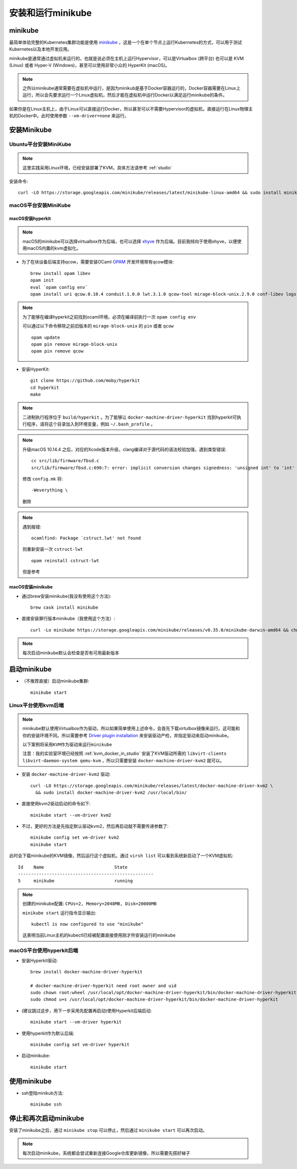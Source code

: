 .. _install-run-minikube:

======================
安装和运行minikube
======================

minikube
=================

最简单体验完整的Kubernetes集群功能是使用 `minikube <https://github.com/kubernetes/minikube>`_ ，这是一个在单个节点上运行Kubernetes的方式，可以用于测试Kubernetes以及本地开发应用。

minikube是通常通过虚拟机来运行的，也就是说必须在主机上运行Hypervisor，可以是Virtualbox (跨平台) 也可以是 KVM (Linux) 或者 Hyper-V (Windows)，甚至可以使用非常小众的 HyperKit (macOS)。

.. note::

   之所以minikube通常需要在虚拟机中运行，是因为minikub是基于Docker容器运行的，Docker容器需要在Linux上运行，所以会先要求运行一个Linux虚拟机，然后才能在虚拟机中运行Docker以满足运行minikube的条件。

如果你是在Linux主机上，由于Linux可以直接运行Docker，所以甚至可以不需要Hypervisor的虚拟机，直接运行在Linux物理主机的Docker中。此时使用参数 ``--vm-driver=none`` 来运行。

安装Minikube
===================

Ubuntu平台安装MiniKube
----------------------------

.. note::

   这里实践采用Linux环境，已经安装部署了KVM。具体方法请参考 :ref:`studio`

安装命令::

   curl -LO https://storage.googleapis.com/minikube/releases/latest/minikube-linux-amd64 && sudo install minikube-linux-amd64 /usr/local/bin/minikube

macOS平台安装MiniKube
--------------------------

macOS安装hyperkit
~~~~~~~~~~~~~~~~~~~~

.. note::

   macOS的minikube可以选择virtualbox作为后端，也可以选择 `xhyve <https://github.com/moby/hyperkit>`_ 作为后端。目前我倾向于使用xhyve，以便使用macOS内置的kvm虚拟化。

- 为了在块设备后端支持qcow，需要安装OCaml `OPAM <https://opam.ocaml.org/>`_ 开发环境带有qcow模块::

   brew install opam libev
   opam init
   eval `opam config env`
   opam install uri qcow.0.10.4 conduit.1.0.0 lwt.3.1.0 qcow-tool mirage-block-unix.2.9.0 conf-libev logs fmt mirage-unix prometheus-app

.. note::

   为了能够在编译hyperkit之前找到ocaml环境，必须在编译前执行一次 ``opam config env``

   可以通过以下命令移除之前旧版本的 ``mirage-block-unix`` 的 ``pin`` 或者 ``qcow`` ::

      opam update
      opam pin remove mirage-block-unix
      opam pin remove qcow

- 安装HyperKit::

   git clone https://github.com/moby/hyperkit
   cd hyperkit
   make

.. note::

   二进制执行程序位于 ``build/hyperkit`` 。为了能够让 ``docker-machine-driver-hyperkit`` 找到hyperkit可执行程序，请将这个目录加入到环境变量，例如 ``~/.bash_profile`` 。

.. note::

   升级macOS 10.14.4 之后，对应的Xcode版本升级，clang编译对于源代码的语法校验加强，遇到类型错误::

      cc src/lib/firmware/fbsd.c
      src/lib/firmware/fbsd.c:690:7: error: implicit conversion changes signedness: 'unsigned int' to 'int' [-Werror,-Wsign-conversion]

   修改 ``config.mk`` 将::

      -Weverything \

   删除

.. note::

   遇到报错::

      ocamlfind: Package `cstruct.lwt' not found

   则重新安装一次 ``cstruct-lwt`` ::

      opam reinstall cstruct-lwt

   但是参考

macOS安装minikube
~~~~~~~~~~~~~~~~~~~

- 通过brew安装minikube(我没有使用这个方法)::

   brew cask install minikube

- 直接安装罪行版本minikube（我使用这个方法）::

   curl -Lo minikube https://storage.googleapis.com/minikube/releases/v0.35.0/minikube-darwin-amd64 && chmod +x minikube && sudo cp minikube /usr/local/bin/ && rm minikube

.. note::

   每次启动minikube默认会检查是否有可用最新版本

启动minikube
==================

- （不推荐直接）启动minikube集群::

   minikube start

Linux平台使用kvm后端
-------------------------

.. note::

   minikube默认使用Virtualbox作为驱动，所以如果简单使用上述命令，会首先下载virtulbox镜像来运行。这可能和你的安装环境不同。所以需要参考 `Driver plugin installation <https://github.com/kubernetes/minikube/blob/master/docs/drivers.md#kvm2-driver>`_ 来安装驱动产检，并指定驱动来启动minikube。

   ``以下案例将采用KVM作为驱动来运行minikube``

   注意：我的实验室环境已经按照 :ref:`kvm_docker_in_studio` 安装了KVM驱动所需的 ``libvirt-clients libvirt-daemon-system qemu-kvm`` ，所以只需要安装 ``docker-machine-driver-kvm2`` 就可以。

- 安装 ``docker-machine-driver-kvm2`` 驱动::

   curl -LO https://storage.googleapis.com/minikube/releases/latest/docker-machine-driver-kvm2 \
     && sudo install docker-machine-driver-kvm2 /usr/local/bin/

- 直接使用kvm2驱动启动的命令如下::

   minikube start --vm-driver kvm2

- 不过，更好的方法是先指定默认驱动kvm2，然后再启动就不需要传递参数了::

   minikube config set vm-driver kvm2
   minikube start

此时会下载minikube的KVM镜像，然后运行这个虚拟机，通过 ``virsh list`` 可以看到系统新启动了一个KVM虚拟机::

   Id    Name                           State
   ----------------------------------------------------
   5     minikube                       running

.. note::

   创建的minikube配置: ``CPUs=2, Memory=2048MB, Disk=20000MB``

   ``minikube start`` 运行指令显示输出::

      kubectl is now configured to use "minikube"

   这表明当前Linux主机的kubectl已经被配置直接使用刚才所安装运行的minikube

macOS平台使用hyperkit后端
-----------------------------

- 安装Hyperkit驱动::

   brew install docker-machine-driver-hyperkit

   # docker-machine-driver-hyperkit need root owner and uid 
   sudo chown root:wheel /usr/local/opt/docker-machine-driver-hyperkit/bin/docker-machine-driver-hyperkit
   sudo chmod u+s /usr/local/opt/docker-machine-driver-hyperkit/bin/docker-machine-driver-hyperkit

- (建议跳过这步，用下一步采用先配置再启动)使用Hyperkit后端启动::

   minikube start --vm-driver hyperkit

- 使用hyperkit作为默认后端::

   minikube config set vm-driver hyperkit

- 启动minikube::

   minikube start

使用minikube
===============

- ssh登陆minikub方法::

   minikube ssh

停止和再次启动minikube
==========================

安装了minikube之后，通过 ``minikube stop`` 可以停止，然后通过 ``minikube start`` 可以再次启动。

.. note::

   每次启动minikube，系统都会尝试重新连接Google仓库更新镜像，所以需要先搭好梯子
